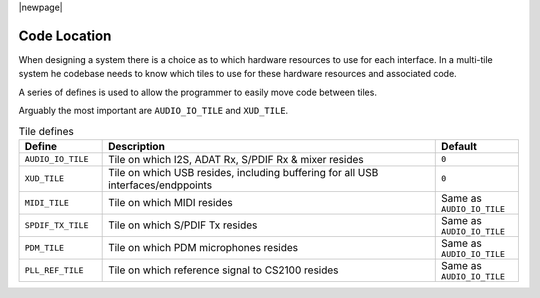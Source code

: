 |newpage|

Code Location
~~~~~~~~~~~~~

When designing a system there is a choice as to which hardware resources to use for each interface.
In a multi-tile system he codebase needs to know which tiles to use for these hardware resources and associated code.

A series of defines is used to allow the programmer to easily move code between tiles.

Arguably the most important are ``AUDIO_IO_TILE`` and ``XUD_TILE``. 

.. _opt_location_defines:

.. list-table:: Tile defines
   :header-rows: 1
   :widths: 20 80 20

   * - Define
     - Description
     - Default
   * - ``AUDIO_IO_TILE``
     - Tile on which I2S, ADAT Rx, S/PDIF Rx & mixer resides
     - ``0``
   * - ``XUD_TILE``
     - Tile on which USB resides, including buffering for all USB interfaces/endppoints
     - ``0`` 
   * - ``MIDI_TILE``
     - Tile on which MIDI resides
     - Same as ``AUDIO_IO_TILE``
   * - ``SPDIF_TX_TILE``
     - Tile on which S/PDIF Tx resides
     - Same as ``AUDIO_IO_TILE``
   * - ``PDM_TILE``
     - Tile on which PDM microphones resides
     - Same as ``AUDIO_IO_TILE``
   * - ``PLL_REF_TILE``
     - Tile on which reference signal to CS2100 resides
     - Same as ``AUDIO_IO_TILE``

